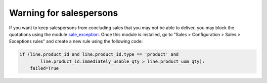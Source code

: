 Warning for salespersons
~~~~~~~~~~~~~~~~~~~~~~~~
If you want to keep salespersons from concluding sales that you may not be able
to deliver, you may block the quotations using the module sale_exception_.
Once this module is installed, go to "Sales > Configuration > Sales >
Exceptions rules" and create a new rule using the following code:

.. code-block:: python

    if (line.product_id and line.product_id.type == 'product' and
            line.product_id.immediately_usable_qty > line.product_uom_qty):
        failed=True

.. _sale_exception: https://github.com/OCA/sale-workflow/tree/10.0/sale_exception

.. image:: https://odoo-community.org/website/image/ir.attachment/5784_f2813bd/datas
   :alt: Try me on Runbot
   :target: https://runbot.odoo-community.org/runbot/154/10.0
